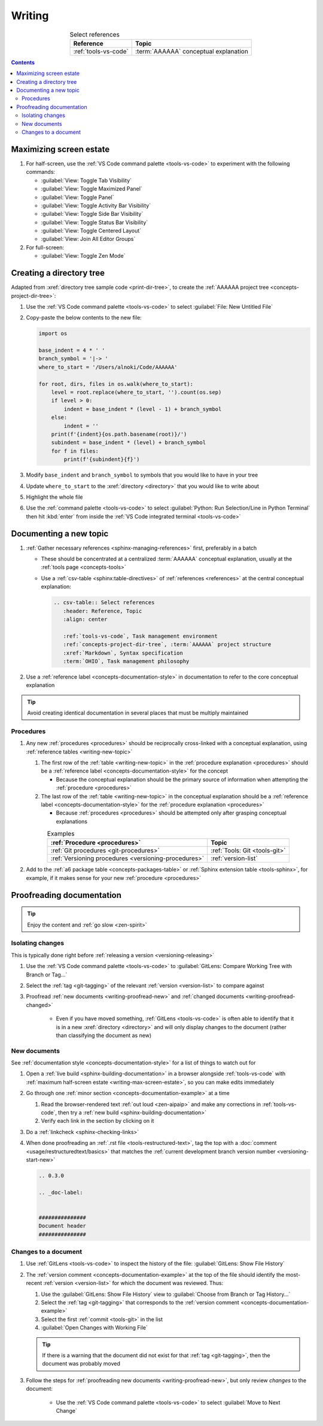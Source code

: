 .. 41bbe32

.. _writing-procedures:

#######
Writing
#######

.. csv-table:: Select references
   :header: "Reference", "Topic"
   :align: center

   :ref:`tools-vs-code`, :term:`AAAAAA` conceptual explanation

.. contents:: Contents
   :local:

.. _writing-max-screen-estate:


************************
Maximizing screen estate
************************

#. For half-screen, use the :ref:`VS Code command palette <tools-vs-code>`
   to experiment with the following commands:

   * :guilabel:`View: Toggle Tab Visibility`
   * :guilabel:`View: Toggle Maximized Panel`
   * :guilabel:`View: Toggle Panel`
   * :guilabel:`View: Toggle Activity Bar Visibility`
   * :guilabel:`View: Toggle Side Bar Visibility`
   * :guilabel:`View: Toggle Status Bar Visibility`
   * :guilabel:`View: Toggle Centered Layout`
   * :guilabel:`View: Join All Editor Groups`

#. For full-screen:

   * :guilabel:`View: Toggle Zen Mode`

.. _writing-make-dir-tree:


*************************
Creating a directory tree
*************************

Adapted from :xref:`directory tree sample code <print-dir-tree>`, to create the
:ref:`AAAAAA project tree <concepts-project-dir-tree>`:

#. Use the :ref:`VS Code command palette <tools-vs-code>` to select
   :guilabel:`File: New Untitled File`
#. Copy-paste the below contents to the new file:

   .. code-block:: python

      import os

      base_indent = 4 * ' '
      branch_symbol = '|-> '
      where_to_start = '/Users/alnoki/Code/AAAAAA'

      for root, dirs, files in os.walk(where_to_start):
          level = root.replace(where_to_start, '').count(os.sep)
          if level > 0:
              indent = base_indent * (level - 1) + branch_symbol
          else:
              indent = ''
          print(f'{indent}{os.path.basename(root)}/')
          subindent = base_indent * (level) + branch_symbol
          for f in files:
              print(f'{subindent}{f}')

#. Modify ``base_indent`` and ``branch_symbol`` to symbols that you would like
   to have in your tree
#. Update ``where_to_start`` to the :xref:`directory <directory>` that you
   would like to write about
#. Highlight the whole file
#. Use the :ref:`command palette <tools-vs-code>` to select
   :guilabel:`Python: Run Selection/Line in Python Terminal` then hit
   :kbd:`enter` from inside the
   :ref:`VS Code integrated terminal <tools-vs-code>`


.. _writing-new-topic:

***********************
Documenting a new topic
***********************

#. :ref:`Gather necessary references <sphinx-managing-references>` first,
   preferably in a batch

   * These should be concentrated at a centralized :term:`AAAAAA` conceptual
     explanation, usually at the :ref:`tools page <concepts-tools>`
   * Use a :ref:`csv-table <sphinx:table-directives>` of
     :ref:`references <references>` at the central conceptual explanation:

     .. code-block:: rest

        .. csv-table:: Select references
           :header: Reference, Topic
           :align: center

           :ref:`tools-vs-code`, Task management environment
           :ref:`concepts-project-dir-tree`, :term:`AAAAAA` project structure
           :xref:`Markdown`, Syntax specification
           :term:`OHIO`, Task management philosophy

#. Use a :ref:`reference label <concepts-documentation-style>` in
   documentation to refer to the core conceptual explanation

.. tip::

   Avoid creating identical documentation in several places that must be
   multiply maintained

Procedures
==========

#. Any new :ref:`procedures <procedures>` should be reciprocally cross-linked
   with a conceptual explanation, using
   :ref:`reference tables <writing-new-topic>`

   #. The first row of the :ref:`table <writing-new-topic>` in the
      :ref:`procedure explanation <procedures>` should be a
      :ref:`reference label <concepts-documentation-style>` for the concept

      * Because the conceptual explanation should be the primary source of
        information when attempting the :ref:`procedure <procedures>`

   #. The last row of the :ref:`table <writing-new-topic>` in the conceptual
      explanation should be a
      :ref:`reference label <concepts-documentation-style>` for the
      :ref:`procedure explanation <procedures>`

      * Because :ref:`procedures <procedures>` should be attempted only after
        grasping conceptual explanations

   .. csv-table:: Examples
      :header: :ref:`Procedure <procedures>`, Topic
      :align: center

      :ref:`Git procedures <git-procedures>`, :ref:`Tools: Git <tools-git>`
      :ref:`Versioning procedures <versioning-procedures>`, :ref:`version-list`

#. Add to the :ref:`a6 package table <concepts-packages-table>` or
   :ref:`Sphinx extension table <tools-sphinx>`, for example, if it makes sense
   for your new :ref:`procedure <procedures>`

.. _writing-proofread:


**************************
Proofreading documentation
**************************

.. tip::

   Enjoy the content and :ref:`go slow <zen-spirit>`

.. _writing-isolate-changes:

Isolating changes
=================

This is typically done right before
:ref:`releasing a version <versioning-releasing>`

#. Use the :ref:`VS Code command palette <tools-vs-code>` to
   :guilabel:`GitLens: Compare Working Tree with Branch or Tag...`
#. Select the :ref:`tag <git-tagging>` of the relevant
   :ref:`version <version-list>` to compare against
#. Proofread :ref:`new documents <writing-proofread-new>` and
   :ref:`changed documents <writing-proofread-changed>`

      * Even if you have moved something, :ref:`GitLens <tools-vs-code>` is
        often able to identify that it is in a new
        :xref:`directory <directory>` and will only display changes to the
        document (rather than classifying the document as new)

.. _writing-proofread-new:

New documents
=============

See :ref:`documentation style <concepts-documentation-style>` for a list of
things to watch out for

#. Open a :ref:`live build <sphinx-building-documentation>` in a browser
   alongside :ref:`tools-vs-code` with
   :ref:`maximum half-screen estate <writing-max-screen-estate>`, so you can
   make edits immediately
#. Go through one :ref:`minor section <concepts-documentation-example>` at a
   time

   #. Read the browser-rendered text :ref:`out loud <zen-aipaip>` and make any
      corrections in :ref:`tools-vs-code`, then try a
      :ref:`new build <sphinx-building-documentation>`
   #. Verify each link in the section by clicking on it

#. Do a :ref:`linkcheck <sphinx-checking-links>`
#. When done proofreading an :ref:`.rst file <tools-restructured-text>`, tag
   the top with a :doc:`comment <usage/restructuredtext/basics>` that matches
   the :ref:`current development branch version number <versioning-start-new>`

   .. code-block:: rest

      .. 0.3.0

      .. _doc-label:


      ###############
      Document header
      ###############

.. _writing-proofread-changed:

Changes to a document
=====================

#. Use :ref:`GitLens <tools-vs-code>` to inspect the history of the
   file: :guilabel:`GitLens: Show File History`
#. The :ref:`version comment <concepts-documentation-example>` at the top of
   the file should identify the most-recent :ref:`version <version-list>` for
   which the document was reviewed. Thus:

   #. Use the :guilabel:`GitLens: Show File History`
      view to :guilabel:`Choose from Branch or Tag History...`
   #. Select the :ref:`tag <git-tagging>` that corresponds to the
      :ref:`version comment <concepts-documentation-example>`
   #. Select the first :ref:`commit <tools-git>` in the list
   #. :guilabel:`Open Changes with Working File`

   .. tip::

      If there is a warning that the document did not exist for that
      :ref:`tag <git-tagging>`, then the document was probably moved

#. Follow the steps for
   :ref:`proofreading new documents <writing-proofread-new>`, but only review
   *changes* to the document:

      * Use the :ref:`VS Code command palette <tools-vs-code>` to select
        :guilabel:`Move to Next Change`
